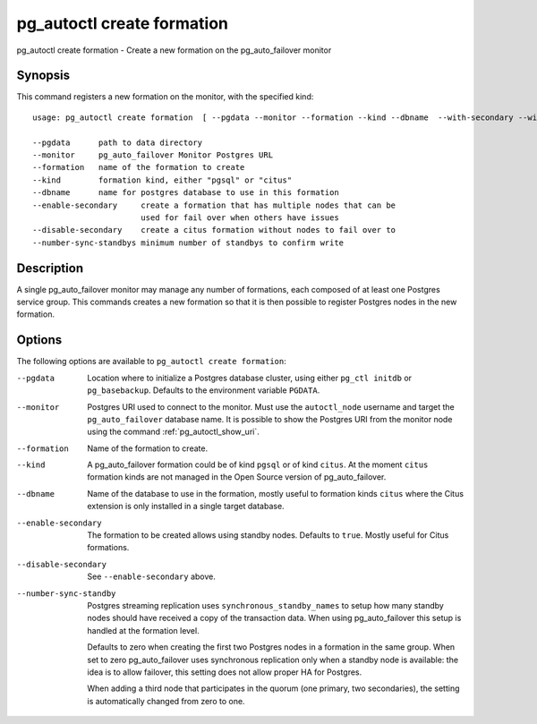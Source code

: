 .. _pg_autoctl_create_formation:

pg_autoctl create formation
===========================

pg_autoctl create formation - Create a new formation on the pg_auto_failover
monitor

Synopsis
--------

This command registers a new formation on the monitor, with the specified
kind::

  usage: pg_autoctl create formation  [ --pgdata --monitor --formation --kind --dbname  --with-secondary --without-secondary ]

  --pgdata      path to data directory
  --monitor     pg_auto_failover Monitor Postgres URL
  --formation   name of the formation to create
  --kind        formation kind, either "pgsql" or "citus"
  --dbname      name for postgres database to use in this formation
  --enable-secondary     create a formation that has multiple nodes that can be
                         used for fail over when others have issues
  --disable-secondary    create a citus formation without nodes to fail over to
  --number-sync-standbys minimum number of standbys to confirm write

Description
-----------

A single pg_auto_failover monitor may manage any number of formations, each
composed of at least one Postgres service group. This commands creates a new
formation so that it is then possible to register Postgres nodes in the new
formation.

Options
-------

The following options are available to ``pg_autoctl create formation``:

--pgdata

  Location where to initialize a Postgres database cluster, using either
  ``pg_ctl initdb`` or ``pg_basebackup``. Defaults to the environment
  variable ``PGDATA``.

--monitor

  Postgres URI used to connect to the monitor. Must use the ``autoctl_node``
  username and target the ``pg_auto_failover`` database name. It is possible
  to show the Postgres URI from the monitor node using the command
  :ref:`pg_autoctl_show_uri`.

--formation

  Name of the formation to create.

--kind

  A pg_auto_failover formation could be of kind ``pgsql`` or of kind
  ``citus``. At the moment ``citus`` formation kinds are not managed in the
  Open Source version of pg_auto_failover.

--dbname

  Name of the database to use in the formation, mostly useful to formation
  kinds ``citus`` where the Citus extension is only installed in a single
  target database.

--enable-secondary

  The formation to be created allows using standby nodes. Defaults to
  ``true``. Mostly useful for Citus formations.

--disable-secondary

  See ``--enable-secondary`` above.

--number-sync-standby

  Postgres streaming replication uses ``synchronous_standby_names`` to setup
  how many standby nodes should have received a copy of the transaction
  data. When using pg_auto_failover this setup is handled at the formation
  level.

  Defaults to zero when creating the first two Postgres nodes in a formation
  in the same group. When set to zero pg_auto_failover uses synchronous
  replication only when a standby node is available: the idea is to allow
  failover, this setting does not allow proper HA for Postgres.

  When adding a third node that participates in the quorum (one primary, two
  secondaries), the setting is automatically changed from zero to one.
